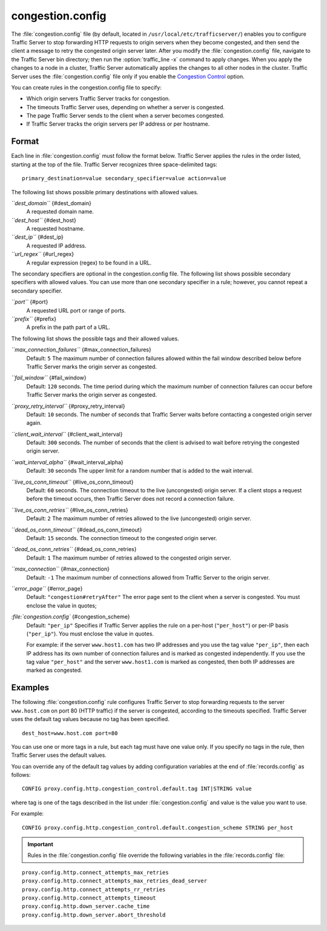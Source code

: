 .. Licensed to the Apache Software Foundation (ASF) under one
   or more contributor license agreements.  See the NOTICE file
  distributed with this work for additional information
  regarding copyright ownership.  The ASF licenses this file
  to you under the Apache License, Version 2.0 (the
  "License"); you may not use this file except in compliance
  with the License.  You may obtain a copy of the License at
 
   http://www.apache.org/licenses/LICENSE-2.0
 
  Unless required by applicable law or agreed to in writing,
  software distributed under the License is distributed on an
  "AS IS" BASIS, WITHOUT WARRANTIES OR CONDITIONS OF ANY
  KIND, either express or implied.  See the License for the
  specific language governing permissions and limitations
  under the License.

=================
congestion.config
=================

.. configfile:: congestion.config

The :file:`congestion.config` file (by default, located in 
``/usr/local/etc/trafficserver/``) enables you to configure Traffic Server
to stop forwarding HTTP requests to origin servers when they become
congested, and then send the client a message to retry the congested
origin server later. After you modify the :file:`congestion.config` file,
navigate to the Traffic Server bin directory; then run the
:option:`traffic_line -x` command to apply changes. When you apply the changes
to a node in a cluster, Traffic Server automatically applies the changes
to all other nodes in the cluster. Traffic Server uses the
:file:`congestion.config` file only if you enable the `Congestion
Control <http#UsingCongestionControl>`_ option.

You can create rules in the congestion.config file to specify:

-  Which origin servers Traffic Server tracks for congestion.
-  The timeouts Traffic Server uses, depending on whether a server is
   congested.
-  The page Traffic Server sends to the client when a server becomes
   congested.
-  If Traffic Server tracks the origin servers per IP address or per
   hostname.

Format
======

Each line in :file:`congestion.config` must follow the format below. Traffic
Server applies the rules in the order listed, starting at the top of the
file. Traffic Server recognizes three space-delimited tags::

    primary_destination=value secondary_specifier=value action=value

The following list shows possible primary destinations with allowed
values.

*``dest_domain``* {#dest_domain}
    A requested domain name.

*``dest_host``* {#dest_host}
    A requested hostname.

*``dest_ip``* {#dest_ip}
    A requested IP address.

*``url_regex``* {#url_regex}
    A regular expression (regex) to be found in a URL.

The secondary specifiers are optional in the congestion.config file. The
following list shows possible secondary specifiers with allowed values.
You can use more than one secondary specifier in a rule; however, you
cannot repeat a secondary specifier.

*``port``* {#port}
    A requested URL port or range of ports.

*``prefix``* {#prefix}
    A prefix in the path part of a URL.

The following list shows the possible tags and their allowed values.

*``max_connection_failures``* {#max_connection_failures}
    Default: ``5``
    The maximum number of connection failures allowed within the fail
    window described below before Traffic Server marks the origin server
    as congested.

*``fail_window``* {#fail_window}
    Default: ``120`` seconds.
    The time period during which the maximum number of connection
    failures can occur before Traffic Server marks the origin server as
    congested.

*``proxy_retry_interval``* {#proxy_retry_interval}
    Default: ``10`` seconds.
    The number of seconds that Traffic Server waits before contacting a
    congested origin server again.

*``client_wait_interval``* {#client_wait_interval}
    Default: ``300`` seconds.
    The number of seconds that the client is advised to wait before
    retrying the congested origin server.

*``wait_interval_alpha``* {#wait_interval_alpha}
    Default: ``30`` seconds
    The upper limit for a random number that is added to the wait
    interval.

*``live_os_conn_timeout``* {#live_os_conn_timeout}
    Default: ``60`` seconds.
    The connection timeout to the live (uncongested) origin server. If a
    client stops a request before the timeout occurs, then Traffic
    Server does not record a connection failure.

*``live_os_conn_retries``* {#live_os_conn_retries}
    Default: ``2``
    The maximum number of retries allowed to the live (uncongested)
    origin server.

*``dead_os_conn_timeout``* {#dead_os_conn_timeout}
    Default: ``15`` seconds.
    The connection timeout to the congested origin server.

*``dead_os_conn_retries``* {#dead_os_conn_retries}
    Default: ``1``
    The maximum number of retries allowed to the congested origin
    server.

*``max_connection``* {#max_connection}
    Default: ``-1``
    The maximum number of connections allowed from Traffic Server to the
    origin server.

*``error_page``* {#error_page}
    Default: ``"congestion#retryAfter"``
    The error page sent to the client when a server is congested. You
    must enclose the value in quotes;

*:file:`congestion.config`* {#congestion_scheme}
    Default: ``"per_ip"``
    Specifies if Traffic Server applies the rule on a per-host
    (``"per_host"``) or per-IP basis (``"per_ip"``). You must enclose
    the value in quotes.

    For example: if the server ``www.host1.com`` has two IP addresses
    and you use the tag value ``"per_ip"``, then each IP address has its
    own number of connection failures and is marked as congested
    independently. If you use the tag value ``"per_host"`` and the
    server ``www.host1.com`` is marked as congested, then both IP
    addresses are marked as congested.

Examples
========

The following :file:`congestion.config` rule configures Traffic Server to
stop forwarding requests to the server ``www.host.com`` on port 80 (HTTP
traffic) if the server is congested, according to the timeouts
specified. Traffic Server uses the default tag values because no tag has
been specified.

::

    dest_host=www.host.com port=80

You can use one or more tags in a rule, but each tag must have one value
only. If you specify no tags in the rule, then Traffic Server uses the
default values.

You can override any of the default tag values by adding configuration
variables at the end of :file:`records.config` as follows:

::

    CONFIG proxy.config.http.congestion_control.default.tag INT|STRING value

where tag is one of the tags described in the list under
:file:`congestion.config` and value is the value you
want to use.

For example::

    CONFIG proxy.config.http.congestion_control.default.congestion_scheme STRING per_host

.. important::

    Rules in the :file:`congestion.config` file override the
    following variables in the :file:`records.config` file:

::

    proxy.config.http.connect_attempts_max_retries
    proxy.config.http.connect_attempts_max_retries_dead_server
    proxy.config.http.connect_attempts_rr_retries
    proxy.config.http.connect_attempts_timeout
    proxy.config.http.down_server.cache_time
    proxy.config.http.down_server.abort_threshold

